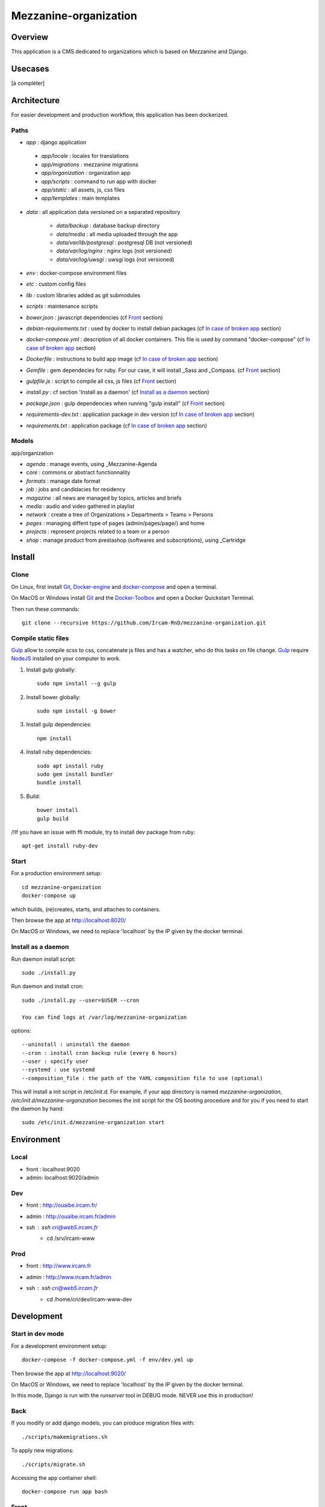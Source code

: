 ======================
Mezzanine-organization
======================

Overview
=========

This application is a CMS dedicated to organizations which is based on Mezzanine and Django.

Usecases
========

[à compléter]

Architecture
============

For easier development and production workflow, this application has been dockerized.

Paths
++++++

- `app` : django application

 - `app/locale` : locales for translations
 - `app/migrations` : mezzanine migrations
 - `app/organization` : organization app
 - `app/scripts` : command to run app with docker
 - `app/static` : all assets, js, css files
 - `app/templates` : main templates

- `data` : all application data versioned on a separated repository

    - `data/backup` : database backup directory
    - `data/media` : all media uploaded through the app
    - `data/var/lib/postgresql` : postgresql DB (not versioned)
    - `data/var/log/nginx` : nginx logs (not versioned)
    - `data/var/log/uwsgi` : uwsgi logs (not versioned)

- `env` : docker-compose environment files
- `etc` : custom config files
- `lib` : custom libraries added as git submodules
- `scripts` : maintenance scripts
- `bower.json` : javascript dependencies (cf `Front`_ section)
- `debian-requirements.txt` : used by docker to install debian packages (cf `In case of broken app`_ section)
- `docker-compose.yml` : description of all docker containers. This file is used by command "docker-compose" (cf `In case of broken app`_ section)
- `Dockerfile` : instructions to build app image (cf `In case of broken app`_ section)
- `Gemfile` : gem dependecies for ruby. For our case, it will install _Sass and _Compass. (cf `Front`_ section)
- `gulpfile.js` : script to compile all css, js files (cf `Front`_ section)
- `install.py` : cf section 'Install as a daemon' (cf `Install as a daemon`_ section)
- `package.json` : gulp dependencies when running "gulp install" (cf `Front`_ section)
- `requirements-dev.txt` : application package in dev version (cf `In case of broken app`_ section)
- `requirements.txt` : application package (cf `In case of broken app`_ section)



Models
++++++

app/organization

- `agenda` : manage events, using _Mezzanine-Agenda
- `core` : commons or abstract functionnality
- `formats` : manage date format
- `job` : jobs and candidacies for residency
- `magazine` : all news are managed by topics, articles and briefs
- `media` : audio and video gathered in playlist
- `network` : create a tree of Organizations > Departments > Teams > Persons
- `pages` : managing diffent type of pages (admin/pages/page/) and home
- `projects` : represent projects related to a team or a person
- `shop` : manage product from prestashop (softwares and subscriptions), using _Cartridge


Install
=======

Clone
++++++

On Linux, first install Git_, Docker-engine_ and docker-compose_ and open a terminal.

On MacOS or Windows install Git_ and the Docker-Toolbox_ and open a Docker Quickstart Terminal.

Then run these commands::

    git clone --recursive https://github.com/Ircam-RnD/mezzanine-organization.git


Compile static files
+++++++++++++++++++++

Gulp_ allow to compile scss to css, concatenate js files and has a watcher, who do this tasks on file change.
Gulp_ require NodeJS_ installed on your computer to work.

1. Install gulp globally::

    sudo npm install --g gulp

2. Install bower globally::

    sudo npm install -g bower

3. Install gulp dependencies::

    npm install

4. Install ruby dependencies::

    sudo apt install ruby
    sudo gem install bundler
    bundle install

5. Build::

    bower install
    gulp build


/!\ If you have an issue with ffi module, try to install dev package from ruby::

    apt-get install ruby-dev


Start
+++++

For a production environment setup::

    cd mezzanine-organization
    docker-compose up

which builds, (re)creates, starts, and attaches to containers.

Then browse the app at http://localhost:8020/

On MacOS or Windows, we need to replace 'localhost' by the IP given by the docker terminal.


Install as a daemon
+++++++++++++++++++++

Run daemon install script::

    sudo ./install.py

Run daemon and install cron::

    sudo ./install.py --user=$USER --cron

    You can find logs at /var/log/mezzanine-organization

options::

    --uninstall : uninstall the daemon
    --cron : install cron backup rule (every 6 hours)
    --user : specify user
    --systemd : use systemd
    --composition_file : the path of the YAML composition file to use (optional)

This will install a init script in /etc/init.d. For example, if your app directory is named `mezzanine-organization`, `/etc/init.d/mezzanine-organization` becomes the init script for the OS booting procedure and for you if you need to start the daemon by hand::

    sudo /etc/init.d/mezzanine-organization start

Environment
============


Local
+++++++++++++++++
- front : localhost:9020
- admin: localhost:9020/admin


Dev
+++++++++++++++++
- front : http://ouaibe.ircam.fr/
- admin : http://ouaibe.ircam.fr/admin
- ssh : ssh cri@web5.ircam.fr
    - cd /srv/ircam-www


Prod
+++++++++++++++++
- front : http://www.ircam.fr
- admin : http://www.ircam.fr/admin
- ssh : ssh cri@web5.ircam.fr
    - cd /home/cri/dev/ircam-www-dev

Development
============


Start in dev mode
+++++++++++++++++

For a development environment setup::

    docker-compose -f docker-compose.yml -f env/dev.yml up

Then browse the app at http://localhost:9020/

On MacOS or Windows, we need to replace 'localhost' by the IP given by the docker terminal.

In this mode, Django is run with the `runserver` tool in DEBUG mode. NEVER use this in production!


Back
+++++

If you modify or add django models, you can produce migration files with::

    ./scripts/makemigrations.sh

To apply new migrations::

    ./scripts/migrate.sh

Accessing the app container shell::

    docker-compose run app bash


Front
+++++

1. Installing gulp dependencies::

    See previous section: "Compile static files".

2. Run gulp::

    gulp

Gulp will launch BrowserSync. BrowserSync is a middleware that expose the website on port 3000.
Any change on CSS or JS files will trigger the build system and reload the browser.


Maintenance
============

Find logs
+++++++++

- `data/var/log/nginx/app-access.log` : nginx access log of the app
- `data/var/log/nginx/app-error.log` : nginx error log of the app
- `data/var/log/uwsgi/app.log` : uwsgi log of the app


Upgrade
+++++++++

Upgrade application, all dependencies, data from master branch and also recompile assets::

    scripts/upgrade.sh


Backup / Restore database
++++++++++++++++++++++++++

To backup the database, in **another** terminal (or a Docker Quickstart Terminal)::

    scripts/push.sh #(only prod !)

giving your user password if asked...

To restore the backuped database, in another terminal (or a Docker Quickstart Terminal)::

    scripts/pull.sh


In case of broken app
+++++++++++++++++++++

For all commands run un this section, you need to be in the app directory::

    cd mezzanine-organization

If the app is not accessible, first try to restart the composition with::

    docker-compose restart

If the app is not responding yet, try to restart the docker service and then the app::

    docker-compose stop
    sudo /etc/init.d/docker restart
    docker-compose up

If the containers are still broken, try to delete exisiting containers (this will NOT delete critical data as database or media)::

    docker-compose stop
    docker-compose rm
    docker-compose up

In case you have installed the init script to run the app as a daemon (cf. section "Install as a daemon"), you can use it to restart the app:

    /etc/init.d/mezzanine-organization restart

If you need more informations about running containers::

    docker-compose ps

Or more, inspecting any container of the composition (usefully to know IP of a container)::

    docker inspect [CONTAINER_ID]


Copyrights
==========

* Copyright (c) 2016 Ircam
* Copyright (c) 2016 Guillaume Pellerin
* Copyright (c) 2016 Emilie Zawadzki
* Copyright (c) 2016 Jérémy Fabre


License
========

mezzanine-organization is free software: you can redistribute it and/or modify
it under the terms of the GNU Affero General Public License as published by
the Free Software Foundation, either version 3 of the License, or
(at your option) any later version.

mezzanine-organization is distributed in the hope that it will be useful,
but WITHOUT ANY WARRANTY; without even the implied warranty of
MERCHANTABILITY or FITNESS FOR A PARTICULAR PURPOSE.  See the
GNU Affero General Public License for more details.

Read the LICENSE.txt file for more details.



.. _Docker-engine: https://docs.docker.com/installation/
.. _docker-compose: https://docs.docker.com/compose/install/
.. _docker-compose reference: https://docs.docker.com/compose/reference/
.. _Docker-Toolbox: https://www.docker.com/products/docker-toolbox
.. _Git: http://git-scm.com/downloads
.. _NodeJS: https://nodejs.org
.. _Gulp: http://gulpjs.com/
.. _Mezzanine-Agenda : https://github.com/jpells/mezzanine-agenda
.. _Cartridge : https://github.com/stephenmcd/cartridge/
.. _Sass: http://sass-lang.com/
.. _Compass : http://compass-style.org/
